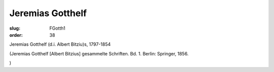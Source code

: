 Jeremias Gotthelf
=================

:slug: FGotth1
:order: 38

Jeremias Gotthelf (d.i. Albert Bitziu)s, 1797-1854

.. class:: source

  (Jeremias Gotthelf [Albert Bitzius] gesammelte Schriften. Bd. 1. Berlin: Springer, 1856.

.. class:: source

  )
